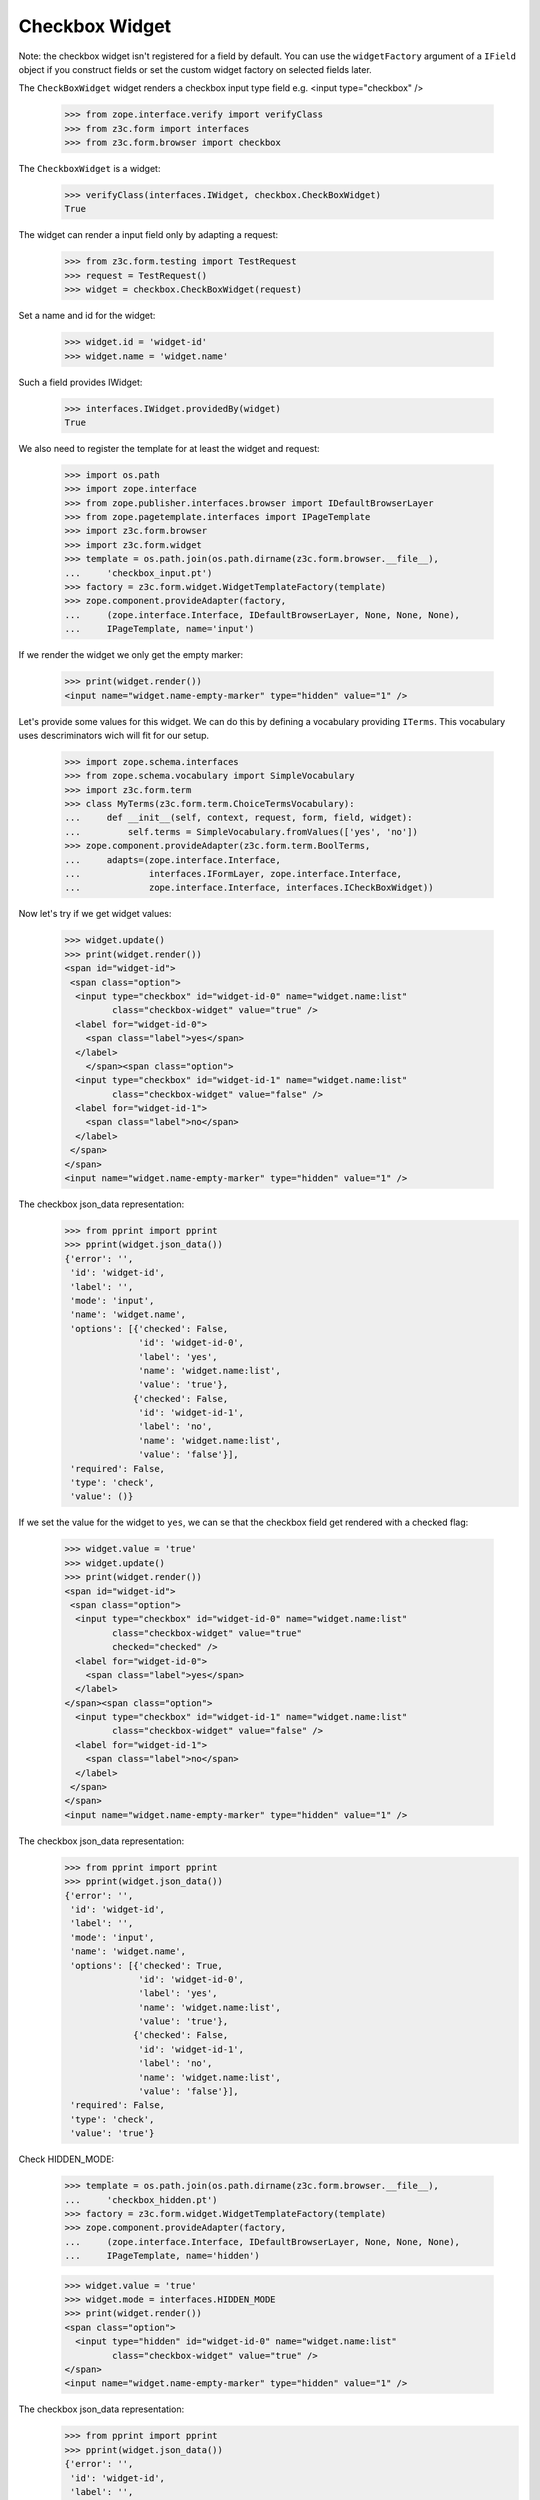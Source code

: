 Checkbox Widget
---------------

Note: the checkbox widget isn't registered for a field by default. You can use
the ``widgetFactory`` argument of a ``IField`` object if you construct fields
or set the custom widget factory on selected fields later.

The ``CheckBoxWidget`` widget renders a checkbox input type field e.g.  <input
type="checkbox" />

  >>> from zope.interface.verify import verifyClass
  >>> from z3c.form import interfaces
  >>> from z3c.form.browser import checkbox

The ``CheckboxWidget`` is a widget:

  >>> verifyClass(interfaces.IWidget, checkbox.CheckBoxWidget)
  True

The widget can render a input field only by adapting a request:

  >>> from z3c.form.testing import TestRequest
  >>> request = TestRequest()
  >>> widget = checkbox.CheckBoxWidget(request)

Set a name and id for the widget:

  >>> widget.id = 'widget-id'
  >>> widget.name = 'widget.name'

Such a field provides IWidget:

  >>> interfaces.IWidget.providedBy(widget)
  True

We also need to register the template for at least the widget and request:

  >>> import os.path
  >>> import zope.interface
  >>> from zope.publisher.interfaces.browser import IDefaultBrowserLayer
  >>> from zope.pagetemplate.interfaces import IPageTemplate
  >>> import z3c.form.browser
  >>> import z3c.form.widget
  >>> template = os.path.join(os.path.dirname(z3c.form.browser.__file__),
  ...     'checkbox_input.pt')
  >>> factory = z3c.form.widget.WidgetTemplateFactory(template)
  >>> zope.component.provideAdapter(factory,
  ...     (zope.interface.Interface, IDefaultBrowserLayer, None, None, None),
  ...     IPageTemplate, name='input')

If we render the widget we only get the empty marker:

  >>> print(widget.render())
  <input name="widget.name-empty-marker" type="hidden" value="1" />

Let's provide some values for this widget. We can do this by defining
a vocabulary providing ``ITerms``. This vocabulary uses descriminators
wich will fit for our setup.

  >>> import zope.schema.interfaces
  >>> from zope.schema.vocabulary import SimpleVocabulary
  >>> import z3c.form.term
  >>> class MyTerms(z3c.form.term.ChoiceTermsVocabulary):
  ...     def __init__(self, context, request, form, field, widget):
  ...         self.terms = SimpleVocabulary.fromValues(['yes', 'no'])
  >>> zope.component.provideAdapter(z3c.form.term.BoolTerms,
  ...     adapts=(zope.interface.Interface,
  ...             interfaces.IFormLayer, zope.interface.Interface,
  ...             zope.interface.Interface, interfaces.ICheckBoxWidget))

Now let's try if we get widget values:

  >>> widget.update()
  >>> print(widget.render())
  <span id="widget-id">
   <span class="option">
    <input type="checkbox" id="widget-id-0" name="widget.name:list"
           class="checkbox-widget" value="true" />
    <label for="widget-id-0">
      <span class="label">yes</span>
    </label>
      </span><span class="option">
    <input type="checkbox" id="widget-id-1" name="widget.name:list"
           class="checkbox-widget" value="false" />
    <label for="widget-id-1">
      <span class="label">no</span>
    </label>
   </span>
  </span>
  <input name="widget.name-empty-marker" type="hidden" value="1" />

The checkbox json_data representation:
  >>> from pprint import pprint
  >>> pprint(widget.json_data())
  {'error': '',
   'id': 'widget-id',
   'label': '',
   'mode': 'input',
   'name': 'widget.name',
   'options': [{'checked': False,
                'id': 'widget-id-0',
                'label': 'yes',
                'name': 'widget.name:list',
                'value': 'true'},
               {'checked': False,
                'id': 'widget-id-1',
                'label': 'no',
                'name': 'widget.name:list',
                'value': 'false'}],
   'required': False,
   'type': 'check',
   'value': ()}

If we set the value for the widget to ``yes``, we can se that the checkbox
field get rendered with a checked flag:

  >>> widget.value = 'true'
  >>> widget.update()
  >>> print(widget.render())
  <span id="widget-id">
   <span class="option">
    <input type="checkbox" id="widget-id-0" name="widget.name:list"
           class="checkbox-widget" value="true"
           checked="checked" />
    <label for="widget-id-0">
      <span class="label">yes</span>
    </label>
  </span><span class="option">
    <input type="checkbox" id="widget-id-1" name="widget.name:list"
           class="checkbox-widget" value="false" />
    <label for="widget-id-1">
      <span class="label">no</span>
    </label>
   </span>
  </span>
  <input name="widget.name-empty-marker" type="hidden" value="1" />

The checkbox json_data representation:
  >>> from pprint import pprint
  >>> pprint(widget.json_data())
  {'error': '',
   'id': 'widget-id',
   'label': '',
   'mode': 'input',
   'name': 'widget.name',
   'options': [{'checked': True,
                'id': 'widget-id-0',
                'label': 'yes',
                'name': 'widget.name:list',
                'value': 'true'},
               {'checked': False,
                'id': 'widget-id-1',
                'label': 'no',
                'name': 'widget.name:list',
                'value': 'false'}],
   'required': False,
   'type': 'check',
   'value': 'true'}

Check HIDDEN_MODE:

  >>> template = os.path.join(os.path.dirname(z3c.form.browser.__file__),
  ...     'checkbox_hidden.pt')
  >>> factory = z3c.form.widget.WidgetTemplateFactory(template)
  >>> zope.component.provideAdapter(factory,
  ...     (zope.interface.Interface, IDefaultBrowserLayer, None, None, None),
  ...     IPageTemplate, name='hidden')

  >>> widget.value = 'true'
  >>> widget.mode = interfaces.HIDDEN_MODE
  >>> print(widget.render())
  <span class="option">
    <input type="hidden" id="widget-id-0" name="widget.name:list"
           class="checkbox-widget" value="true" />
  </span>
  <input name="widget.name-empty-marker" type="hidden" value="1" />

The checkbox json_data representation:
  >>> from pprint import pprint
  >>> pprint(widget.json_data())
  {'error': '',
   'id': 'widget-id',
   'label': '',
   'mode': 'hidden',
   'name': 'widget.name',
   'options': [{'checked': True,
                'id': 'widget-id-0',
                'label': 'yes',
                'name': 'widget.name:list',
                'value': 'true'},
               {'checked': False,
                'id': 'widget-id-1',
                'label': 'no',
                'name': 'widget.name:list',
                'value': 'false'}],
   'required': False,
   'type': 'check',
   'value': 'true'}

Make sure that we produce a proper label when we have no title for a term and
the value (which is used as a backup label) contains non-ASCII characters:

  >>> terms = SimpleVocabulary.fromValues([b'yes\012', b'no\243'])
  >>> widget.terms = terms
  >>> widget.update()
  >>> pprint(list(widget.items))
  [{'checked': False,
    'id': 'widget-id-0',
    'label': 'yes\n',
    'name': 'widget.name:list',
    'value': 'yes\n'},
   {'checked': False,
    'id': 'widget-id-1',
    'label': 'no',
    'name': 'widget.name:list',
    'value': 'no...'}]

Note: The "\234" character is interpreted differently in Pytohn 2 and 3
here. (This is mostly due to changes int he SimpleVocabulary code.)


Single Checkbox Widget
######################

Instead of using the checkbox widget as an UI component to allow multiple
selection from a list of choices, it can be also used by itself to toggle a
selection, effectively making it a binary selector. So in this case it lends
itself well as a boolean UI input component.

The ``SingleCheckboxWidget`` is a widget:

  >>> verifyClass(interfaces.IWidget, checkbox.SingleCheckBoxWidget)
  True

The widget can render a input field only by adapting a request:

  >>> request = TestRequest()
  >>> widget = checkbox.SingleCheckBoxWidget(request)

Set a name and id for the widget:

  >>> widget.id = 'widget-id'
  >>> widget.name = 'widget.name'

Such a widget provides the ``IWidget`` interface:

  >>> interfaces.IWidget.providedBy(widget)
  True

For there to be a sensible output, we need to give the widget a label:

  >>> widget.label = u'Do you want that?'

  >>> widget.update()
  >>> print(widget.render())
  <span class="option" id="widget-id">
    <input type="checkbox" id="widget-id-0"
           name="widget.name:list"
           class="single-checkbox-widget" value="selected" />
    <label for="widget-id-0">
      <span class="label">Do you want that?</span>
    </label>
  </span>
  <input name="widget.name-empty-marker" type="hidden"
         value="1" />

The checkbox json_data representation:
  >>> from pprint import pprint
  >>> pprint(widget.json_data())
  {'error': '',
   'id': 'widget-id',
   'label': 'Do you want that?',
   'mode': 'input',
   'name': 'widget.name',
   'options': [{'checked': False,
                'id': 'widget-id-0',
                'label': 'Do you want that?',
                'name': 'widget.name:list',
                'value': 'selected'}],
   'required': False,
   'type': 'check',
   'value': ()}

Initially, the box is not checked. Changing the widget value to the selection
value, ...

  >>> widget.value = ['selected']

will make the box checked:

  >>> widget.update()
  >>> print(widget.render())
  <span class="option" id="widget-id">
    <input type="checkbox" id="widget-id-0"
           name="widget.name:list"
           class="single-checkbox-widget" value="selected"
           checked="checked" />
    <label for="widget-id-0">
      <span class="label">Do you want that?</span>
    </label>
  </span>
  <input name="widget.name-empty-marker" type="hidden"
         value="1" />

If you do not specify the label on the widget directly, it is taken from the
field

  >>> from zope.schema import Bool
  >>> widget = checkbox.SingleCheckBoxWidget(request)
  >>> widget.id = 'widget-id'
  >>> widget.name = 'widget.name'
  >>> widget.field = Bool(title=u"Do you REALLY want that?")
  >>> widget.update()
  >>> print(widget.render())
  <span class="option" id="widget-id">
    <input type="checkbox" id="widget-id-0"
           name="widget.name:list"
           class="single-checkbox-widget" value="selected" />
    <label for="widget-id-0">
      <span class="label">Do you REALLY want that?</span>
    </label>
  </span>
  <input name="widget.name-empty-marker" type="hidden"
         value="1" />

Check HIDDEN_MODE:

  >>> template = os.path.join(os.path.dirname(z3c.form.browser.__file__),
  ...     'checkbox_hidden.pt')
  >>> factory = z3c.form.widget.WidgetTemplateFactory(template)
  >>> zope.component.provideAdapter(factory,
  ...     (zope.interface.Interface, IDefaultBrowserLayer, None, None, None),
  ...     IPageTemplate, name='hidden')

  >>> widget.value = 'selected'
  >>> widget.mode = interfaces.HIDDEN_MODE
  >>> print(widget.render())
  <span class="option">
    <input type="hidden" id="widget-id-0"
           name="widget.name:list"
           class="single-checkbox-widget" value="selected" />
  </span>
  <input name="widget.name-empty-marker" type="hidden" value="1" />


Term with non ascii __str__
###########################

Check if a term which __str__ returns non ascii string does not crash the update method

  >>> from zope.interface.verify import verifyClass
  >>> from z3c.form import interfaces
  >>> from z3c.form.browser import checkbox
  >>> from z3c.form.testing import TestRequest

  >>> request = TestRequest()

  >>> widget = checkbox.CheckBoxWidget(request)
  >>> widget.id = 'widget-id'
  >>> widget.name = 'widget.name'

  >>> import zope.schema.interfaces
  >>> from zope.schema.vocabulary import SimpleVocabulary,SimpleTerm
  >>> import z3c.form.term
  >>> class ObjWithNonAscii__str__:
  ...     def __str__(self):
  ...         return 'héhé!'
  >>> class MyTerms(z3c.form.term.ChoiceTermsVocabulary):
  ...     def __init__(self, context, request, form, field, widget):
  ...         self.terms = SimpleVocabulary([
  ...             SimpleTerm(ObjWithNonAscii__str__(), 'one', 'One'),
  ...             SimpleTerm(ObjWithNonAscii__str__(), 'two', 'Two'),
  ...         ])
  >>> zope.component.provideAdapter(MyTerms,
  ...     adapts=(zope.interface.Interface,
  ...             interfaces.IFormLayer, zope.interface.Interface,
  ...             zope.interface.Interface, interfaces.ICheckBoxWidget))
  >>> widget.update()
  >>> print(widget.render())
  <html>
    <body>
      <span id="widget-id">
       <span class="option">
        <input class="checkbox-widget" id="widget-id-0" name="widget.name:list" type="checkbox" value="one">
        <label for="widget-id-0">
          <span class="label">One</span>
        </label>
      </span>
      <span class="option">
        <input class="checkbox-widget" id="widget-id-1" name="widget.name:list" type="checkbox" value="two">
        <label for="widget-id-1">
          <span class="label">Two</span>
        </label>
       </span>
      </span>
      <input name="widget.name-empty-marker" type="hidden" value="1">
    </body>
  </html>
